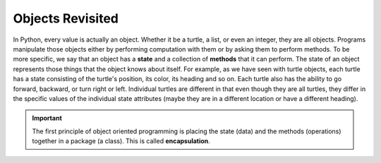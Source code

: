..  Copyright (C)  Brad Miller, David Ranum, Jeffrey Elkner, Peter Wentworth, Allen B. Downey, Chris
    Meyers, and Dario Mitchell.  Permission is granted to copy, distribute
    and/or modify this document under the terms of the GNU Free Documentation
    License, Version 1.3 or any later version published by the Free Software
    Foundation; with Invariant Sections being Forward, Prefaces, and
    Contributor List, no Front-Cover Texts, and no Back-Cover Texts.  A copy of
    the license is included in the section entitled "GNU Free Documentation
    License".

Objects Revisited
-----------------

In Python, every value is actually an object. Whether it be a turtle, a list, or even an integer, they are all objects.  Programs manipulate those objects either by performing
computation with them or by asking them to perform methods.  To be more specific, we say that an object has
a **state** and a collection of **methods** that it can perform.  The state of an object represents those things
that the object knows about itself.  For example, as we have seen with turtle objects, each turtle has a state consisting
of the turtle's position, its color, its heading and so on.  Each turtle also has the ability to go forward, backward, or turn right or left.  Individual turtles are different in that even though they are
all turtles, they differ in the specific values of the individual state attributes (maybe they are in a different location or have a different heading).

.. image:: Figures/objectpic1.png
   :alt: Simple object has state and methods



.. important::
   The first principle of object oriented programming is placing the state (data) and the methods (operations) together in a package (a class). This is called **encapsulation**.

.. index:: compound data type

